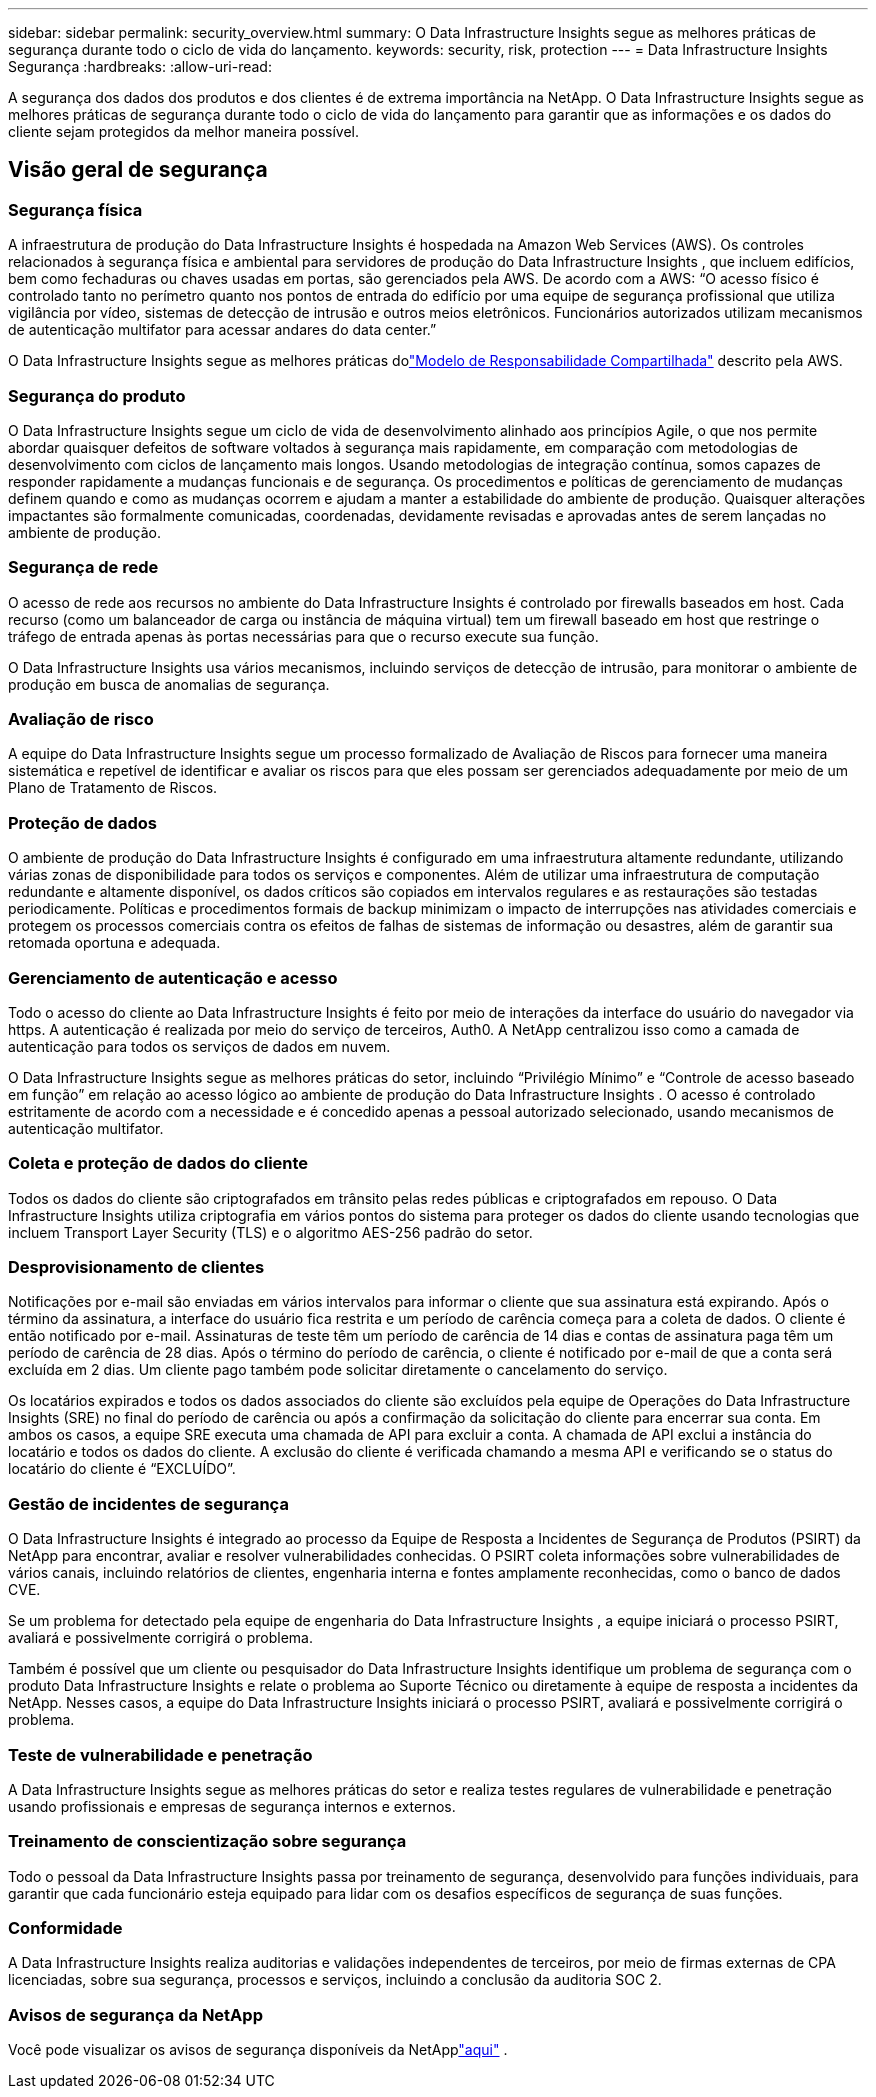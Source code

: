 ---
sidebar: sidebar 
permalink: security_overview.html 
summary: O Data Infrastructure Insights segue as melhores práticas de segurança durante todo o ciclo de vida do lançamento. 
keywords: security, risk, protection 
---
= Data Infrastructure Insights Segurança
:hardbreaks:
:allow-uri-read: 


[role="lead"]
A segurança dos dados dos produtos e dos clientes é de extrema importância na NetApp.  O Data Infrastructure Insights segue as melhores práticas de segurança durante todo o ciclo de vida do lançamento para garantir que as informações e os dados do cliente sejam protegidos da melhor maneira possível.



== Visão geral de segurança



=== Segurança física

A infraestrutura de produção do Data Infrastructure Insights é hospedada na Amazon Web Services (AWS).  Os controles relacionados à segurança física e ambiental para servidores de produção do Data Infrastructure Insights , que incluem edifícios, bem como fechaduras ou chaves usadas em portas, são gerenciados pela AWS.  De acordo com a AWS: “O acesso físico é controlado tanto no perímetro quanto nos pontos de entrada do edifício por uma equipe de segurança profissional que utiliza vigilância por vídeo, sistemas de detecção de intrusão e outros meios eletrônicos.  Funcionários autorizados utilizam mecanismos de autenticação multifator para acessar andares do data center.”

O Data Infrastructure Insights segue as melhores práticas dolink:https://aws.amazon.com/compliance/shared-responsibility-model/["Modelo de Responsabilidade Compartilhada"] descrito pela AWS.



=== Segurança do produto

O Data Infrastructure Insights segue um ciclo de vida de desenvolvimento alinhado aos princípios Agile, o que nos permite abordar quaisquer defeitos de software voltados à segurança mais rapidamente, em comparação com metodologias de desenvolvimento com ciclos de lançamento mais longos.  Usando metodologias de integração contínua, somos capazes de responder rapidamente a mudanças funcionais e de segurança.  Os procedimentos e políticas de gerenciamento de mudanças definem quando e como as mudanças ocorrem e ajudam a manter a estabilidade do ambiente de produção.  Quaisquer alterações impactantes são formalmente comunicadas, coordenadas, devidamente revisadas e aprovadas antes de serem lançadas no ambiente de produção.



=== Segurança de rede

O acesso de rede aos recursos no ambiente do Data Infrastructure Insights é controlado por firewalls baseados em host.  Cada recurso (como um balanceador de carga ou instância de máquina virtual) tem um firewall baseado em host que restringe o tráfego de entrada apenas às portas necessárias para que o recurso execute sua função.

O Data Infrastructure Insights usa vários mecanismos, incluindo serviços de detecção de intrusão, para monitorar o ambiente de produção em busca de anomalias de segurança.



=== Avaliação de risco

A equipe do Data Infrastructure Insights segue um processo formalizado de Avaliação de Riscos para fornecer uma maneira sistemática e repetível de identificar e avaliar os riscos para que eles possam ser gerenciados adequadamente por meio de um Plano de Tratamento de Riscos.



=== Proteção de dados

O ambiente de produção do Data Infrastructure Insights é configurado em uma infraestrutura altamente redundante, utilizando várias zonas de disponibilidade para todos os serviços e componentes.  Além de utilizar uma infraestrutura de computação redundante e altamente disponível, os dados críticos são copiados em intervalos regulares e as restaurações são testadas periodicamente.  Políticas e procedimentos formais de backup minimizam o impacto de interrupções nas atividades comerciais e protegem os processos comerciais contra os efeitos de falhas de sistemas de informação ou desastres, além de garantir sua retomada oportuna e adequada.



=== Gerenciamento de autenticação e acesso

Todo o acesso do cliente ao Data Infrastructure Insights é feito por meio de interações da interface do usuário do navegador via https.  A autenticação é realizada por meio do serviço de terceiros, Auth0.  A NetApp centralizou isso como a camada de autenticação para todos os serviços de dados em nuvem.

O Data Infrastructure Insights segue as melhores práticas do setor, incluindo “Privilégio Mínimo” e “Controle de acesso baseado em função” em relação ao acesso lógico ao ambiente de produção do Data Infrastructure Insights .  O acesso é controlado estritamente de acordo com a necessidade e é concedido apenas a pessoal autorizado selecionado, usando mecanismos de autenticação multifator.



=== Coleta e proteção de dados do cliente

Todos os dados do cliente são criptografados em trânsito pelas redes públicas e criptografados em repouso.  O Data Infrastructure Insights utiliza criptografia em vários pontos do sistema para proteger os dados do cliente usando tecnologias que incluem Transport Layer Security (TLS) e o algoritmo AES-256 padrão do setor.



=== Desprovisionamento de clientes

Notificações por e-mail são enviadas em vários intervalos para informar o cliente que sua assinatura está expirando.  Após o término da assinatura, a interface do usuário fica restrita e um período de carência começa para a coleta de dados.  O cliente é então notificado por e-mail.  Assinaturas de teste têm um período de carência de 14 dias e contas de assinatura paga têm um período de carência de 28 dias.  Após o término do período de carência, o cliente é notificado por e-mail de que a conta será excluída em 2 dias.  Um cliente pago também pode solicitar diretamente o cancelamento do serviço.

Os locatários expirados e todos os dados associados do cliente são excluídos pela equipe de Operações do Data Infrastructure Insights (SRE) no final do período de carência ou após a confirmação da solicitação do cliente para encerrar sua conta.  Em ambos os casos, a equipe SRE executa uma chamada de API para excluir a conta.  A chamada de API exclui a instância do locatário e todos os dados do cliente.  A exclusão do cliente é verificada chamando a mesma API e verificando se o status do locatário do cliente é “EXCLUÍDO”.



=== Gestão de incidentes de segurança

O Data Infrastructure Insights é integrado ao processo da Equipe de Resposta a Incidentes de Segurança de Produtos (PSIRT) da NetApp para encontrar, avaliar e resolver vulnerabilidades conhecidas.  O PSIRT coleta informações sobre vulnerabilidades de vários canais, incluindo relatórios de clientes, engenharia interna e fontes amplamente reconhecidas, como o banco de dados CVE.

Se um problema for detectado pela equipe de engenharia do Data Infrastructure Insights , a equipe iniciará o processo PSIRT, avaliará e possivelmente corrigirá o problema.

Também é possível que um cliente ou pesquisador do Data Infrastructure Insights identifique um problema de segurança com o produto Data Infrastructure Insights e relate o problema ao Suporte Técnico ou diretamente à equipe de resposta a incidentes da NetApp.  Nesses casos, a equipe do Data Infrastructure Insights iniciará o processo PSIRT, avaliará e possivelmente corrigirá o problema.



=== Teste de vulnerabilidade e penetração

A Data Infrastructure Insights segue as melhores práticas do setor e realiza testes regulares de vulnerabilidade e penetração usando profissionais e empresas de segurança internos e externos.



=== Treinamento de conscientização sobre segurança

Todo o pessoal da Data Infrastructure Insights passa por treinamento de segurança, desenvolvido para funções individuais, para garantir que cada funcionário esteja equipado para lidar com os desafios específicos de segurança de suas funções.



=== Conformidade

A Data Infrastructure Insights realiza auditorias e validações independentes de terceiros, por meio de firmas externas de CPA licenciadas, sobre sua segurança, processos e serviços, incluindo a conclusão da auditoria SOC 2.



=== Avisos de segurança da NetApp

Você pode visualizar os avisos de segurança disponíveis da NetApplink:https://security.netapp.com/advisory/["aqui"] .
